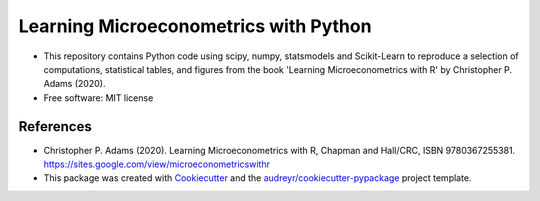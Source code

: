 =========================================
Learning Microeconometrics with Python
=========================================

* This repository contains Python code using scipy, numpy, statsmodels and Scikit-Learn to reproduce a selection of computations, statistical tables, and figures from the book 'Learning Microeconometrics with R' by Christopher P. Adams (2020).

* Free software: MIT license


References
-------

* Christopher P. Adams (2020). Learning Microeconometrics with R, Chapman and Hall/CRC, ISBN 9780367255381. https://sites.google.com/view/microeconometricswithr

* This package was created with Cookiecutter_ and the `audreyr/cookiecutter-pypackage`_ project template.

.. _Cookiecutter: https://github.com/audreyr/cookiecutter
.. _`audreyr/cookiecutter-pypackage`: https://github.com/audreyr/cookiecutter-pypackage
